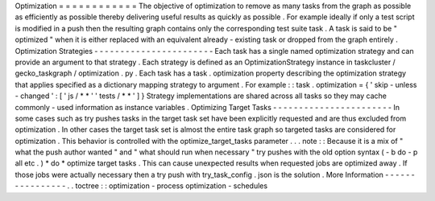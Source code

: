Optimization
=
=
=
=
=
=
=
=
=
=
=
=
The
objective
of
optimization
to
remove
as
many
tasks
from
the
graph
as
possible
as
efficiently
as
possible
thereby
delivering
useful
results
as
quickly
as
possible
.
For
example
ideally
if
only
a
test
script
is
modified
in
a
push
then
the
resulting
graph
contains
only
the
corresponding
test
suite
task
.
A
task
is
said
to
be
"
optimized
"
when
it
is
either
replaced
with
an
equivalent
already
-
existing
task
or
dropped
from
the
graph
entirely
.
Optimization
Strategies
-
-
-
-
-
-
-
-
-
-
-
-
-
-
-
-
-
-
-
-
-
-
-
Each
task
has
a
single
named
optimization
strategy
and
can
provide
an
argument
to
that
strategy
.
Each
strategy
is
defined
as
an
OptimizationStrategy
instance
in
taskcluster
/
gecko_taskgraph
/
optimization
.
py
.
Each
task
has
a
task
.
optimization
property
describing
the
optimization
strategy
that
applies
specified
as
a
dictionary
mapping
strategy
to
argument
.
For
example
:
:
task
.
optimization
=
{
'
skip
-
unless
-
changed
'
:
[
'
js
/
*
*
'
'
tests
/
*
*
'
]
}
Strategy
implementations
are
shared
across
all
tasks
so
they
may
cache
commonly
-
used
information
as
instance
variables
.
Optimizing
Target
Tasks
-
-
-
-
-
-
-
-
-
-
-
-
-
-
-
-
-
-
-
-
-
-
-
In
some
cases
such
as
try
pushes
tasks
in
the
target
task
set
have
been
explicitly
requested
and
are
thus
excluded
from
optimization
.
In
other
cases
the
target
task
set
is
almost
the
entire
task
graph
so
targeted
tasks
are
considered
for
optimization
.
This
behavior
is
controlled
with
the
optimize_target_tasks
parameter
.
.
.
note
:
:
Because
it
is
a
mix
of
"
what
the
push
author
wanted
"
and
"
what
should
run
when
necessary
"
try
pushes
with
the
old
option
syntax
(
-
b
do
-
p
all
etc
.
)
*
do
*
optimize
target
tasks
.
This
can
cause
unexpected
results
when
requested
jobs
are
optimized
away
.
If
those
jobs
were
actually
necessary
then
a
try
push
with
try_task_config
.
json
is
the
solution
.
More
Information
-
-
-
-
-
-
-
-
-
-
-
-
-
-
-
-
.
.
toctree
:
:
optimization
-
process
optimization
-
schedules
